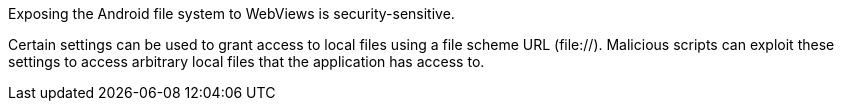 Exposing the Android file system to WebViews is security-sensitive.

Certain settings can be used to grant access to local files using a file scheme URL (file://). Malicious scripts can exploit
these settings to access arbitrary local files that the application has access to.